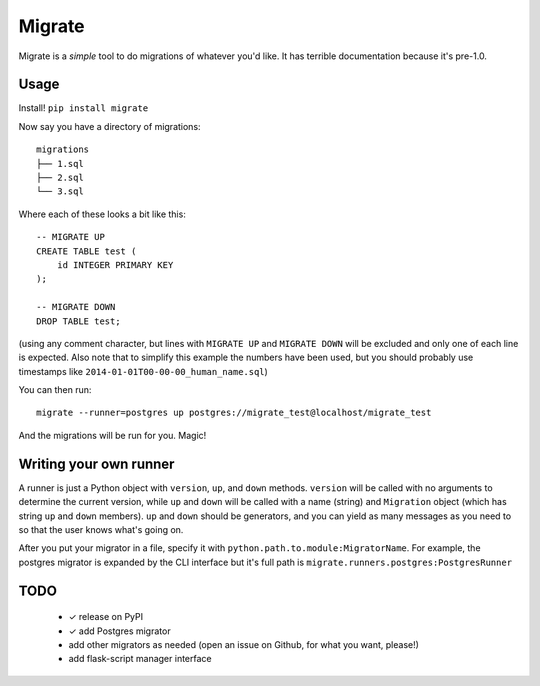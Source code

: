Migrate
=======

Migrate is a *simple* tool to do migrations of whatever you'd like. It has
terrible documentation because it's pre-1.0.

Usage
-----

Install! ``pip install migrate``

Now say you have a directory of migrations::

    migrations
    ├── 1.sql
    ├── 2.sql
    └── 3.sql

Where each of these looks a bit like this::

    -- MIGRATE UP
    CREATE TABLE test (
        id INTEGER PRIMARY KEY
    );

    -- MIGRATE DOWN
    DROP TABLE test;

(using any comment character, but lines with ``MIGRATE UP`` and ``MIGRATE
DOWN`` will be excluded and only one of each line is expected. Also note that
to simplify this example the numbers have been used, but you should probably
use timestamps like ``2014-01-01T00-00-00_human_name.sql``)

You can then run::

    migrate --runner=postgres up postgres://migrate_test@localhost/migrate_test

And the migrations will be run for you. Magic!

Writing your own runner
-----------------------

A runner is just a Python object with ``version``, ``up``, and ``down``
methods. ``version`` will be called with no arguments to determine the current
version, while ``up`` and ``down`` will be called with a name (string) and
``Migration`` object (which has string ``up`` and ``down`` members). ``up`` and
``down`` should be generators, and you can yield as many messages as you need
to so that the user knows what's going on.

After you put your migrator in a file, specify it with
``python.path.to.module:MigratorName``. For example, the postgres migrator is
expanded by the CLI interface but it's full path is
``migrate.runners.postgres:PostgresRunner``

TODO
----

 - ✓ release on PyPI
 - ✓ add Postgres migrator
 - add other migrators as needed (open an issue on Github, for what you want,
   please!)
 - add flask-script manager interface
